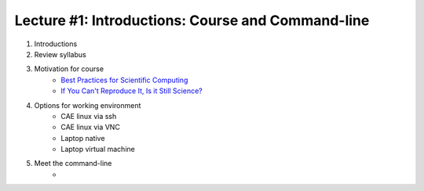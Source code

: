 Lecture #1: Introductions: Course and Command-line
=====================================================

1. Introductions
2. Review syllabus
3. Motivation for course
     * `Best Practices for Scientific Computing <http://journals.plos.org/plosbiology/article?id=10.1371/journal.pbio.1001745>`_
     * `If You Can't Reproduce It, Is it Still Science? <BestPractice.ppt>`_
4. Options for working environment
     * CAE linux via ssh
     * CAE linux via VNC
     * Laptop native
     * Laptop virtual machine
5. Meet the command-line
     * 


